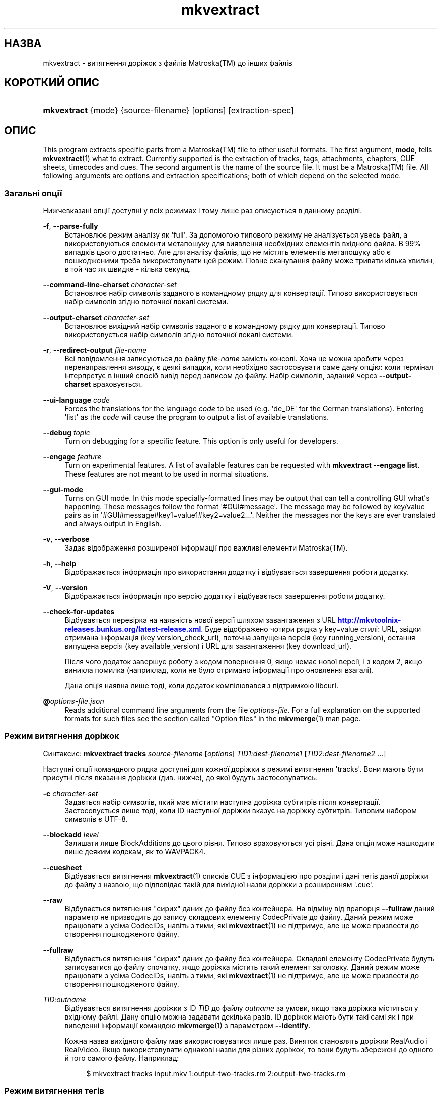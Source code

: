 '\" t
.\"     Title: mkvextract
.\"    Author: Moritz Bunkus <moritz@bunkus.org>
.\" Generator: DocBook XSL Stylesheets v1.79.1 <http://docbook.sf.net/>
.\"      Date: 2017-01-22
.\"    Manual: Користувацькі команди
.\"    Source: MKVToolNix 9.8.0
.\"  Language: Ukrainian
.\"
.TH "mkvextract" "1" "2017\-01\-22" "MKVToolNix 9\&.8\&.0" "Користувацькі команди"
.\" -----------------------------------------------------------------
.\" * Define some portability stuff
.\" -----------------------------------------------------------------
.\" ~~~~~~~~~~~~~~~~~~~~~~~~~~~~~~~~~~~~~~~~~~~~~~~~~~~~~~~~~~~~~~~~~
.\" http://bugs.debian.org/507673
.\" http://lists.gnu.org/archive/html/groff/2009-02/msg00013.html
.\" ~~~~~~~~~~~~~~~~~~~~~~~~~~~~~~~~~~~~~~~~~~~~~~~~~~~~~~~~~~~~~~~~~
.ie \n(.g .ds Aq \(aq
.el       .ds Aq '
.\" -----------------------------------------------------------------
.\" * set default formatting
.\" -----------------------------------------------------------------
.\" disable hyphenation
.nh
.\" disable justification (adjust text to left margin only)
.ad l
.\" -----------------------------------------------------------------
.\" * MAIN CONTENT STARTS HERE *
.\" -----------------------------------------------------------------
.SH "НАЗВА"
mkvextract \- витягнення доріжок з файлів Matroska(TM) до інших файлів
.SH "КОРОТКИЙ ОПИС"
.HP \w'\fBmkvextract\fR\ 'u
\fBmkvextract\fR {mode} {source\-filename} [options] [extraction\-spec]
.SH "ОПИС"
.PP
This program extracts specific parts from a
Matroska(TM)
file to other useful formats\&. The first argument,
\fBmode\fR, tells
\fBmkvextract\fR(1)
what to extract\&. Currently supported is the extraction of
tracks,
tags,
attachments,
chapters,
CUE sheets,
timecodes
and
cues\&. The second argument is the name of the source file\&. It must be a
Matroska(TM)
file\&. All following arguments are options and extraction specifications; both of which depend on the selected mode\&.
.SS "Загальні опції"
.PP
Нижчевказані опції доступні у всіх режимах і тому лише раз описуються в данному розділі\&.
.PP
\fB\-f\fR, \fB\-\-parse\-fully\fR
.RS 4
Встановлює режим аналізу як \*(Aqfull\*(Aq\&. За допомогою типового режиму не аналізується увесь файл, а використовуються елементи метапошуку для виявлення необхідних елементів вхідного файла\&. В 99% випадків цього достатньо\&. Але для аналізу файлів, що не містять елементів метапошуку або є пошкодженими треба використовувати цей режим\&. Повне сканування файлу може тривати кілька хвилин, в той час як швидке \- кілька секунд\&.
.RE
.PP
\fB\-\-command\-line\-charset\fR \fIcharacter\-set\fR
.RS 4
Встановлює набір символів заданого в командному рядку для конвертації\&. Типово використовується набір символів згідно поточної локалі системи\&.
.RE
.PP
\fB\-\-output\-charset\fR \fIcharacter\-set\fR
.RS 4
Встановлює вихідний набір символів заданого в командному рядку для конвертації\&. Типово використовується набір символів згідно поточної локалі системи\&.
.RE
.PP
\fB\-r\fR, \fB\-\-redirect\-output\fR \fIfile\-name\fR
.RS 4
Всі повідомлення записуються до файлу
\fIfile\-name\fR
замість консолі\&. Хоча це можна зробити через перенаправлення виводу, є деякі випадки, коли необхідно застосовувати саме дану опцію: коли термінал інтерпретує в інший спосіб вивід перед записом до файлу\&. Набір символів, заданий через
\fB\-\-output\-charset\fR
враховується\&.
.RE
.PP
\fB\-\-ui\-language\fR \fIcode\fR
.RS 4
Forces the translations for the language
\fIcode\fR
to be used (e\&.g\&. \*(Aqde_DE\*(Aq for the German translations)\&. Entering \*(Aqlist\*(Aq as the
\fIcode\fR
will cause the program to output a list of available translations\&.
.RE
.PP
\fB\-\-debug\fR \fItopic\fR
.RS 4
Turn on debugging for a specific feature\&. This option is only useful for developers\&.
.RE
.PP
\fB\-\-engage\fR \fIfeature\fR
.RS 4
Turn on experimental features\&. A list of available features can be requested with
\fBmkvextract \-\-engage list\fR\&. These features are not meant to be used in normal situations\&.
.RE
.PP
\fB\-\-gui\-mode\fR
.RS 4
Turns on GUI mode\&. In this mode specially\-formatted lines may be output that can tell a controlling GUI what\*(Aqs happening\&. These messages follow the format \*(Aq#GUI#message\*(Aq\&. The message may be followed by key/value pairs as in \*(Aq#GUI#message#key1=value1#key2=value2\&...\*(Aq\&. Neither the messages nor the keys are ever translated and always output in English\&.
.RE
.PP
\fB\-v\fR, \fB\-\-verbose\fR
.RS 4
Задає відображення розширеної інформації про важливі елементи
Matroska(TM)\&.
.RE
.PP
\fB\-h\fR, \fB\-\-help\fR
.RS 4
Відображається інформація про використання додатку і відбувається завершення роботи додатку\&.
.RE
.PP
\fB\-V\fR, \fB\-\-version\fR
.RS 4
Відображається інформація про версію додатку і відбувається завершення роботи додатку\&.
.RE
.PP
\fB\-\-check\-for\-updates\fR
.RS 4
Відбувається перевірка на наявність нової версії шляхом завантаження з URL
\m[blue]\fBhttp://mkvtoolnix\-releases\&.bunkus\&.org/latest\-release\&.xml\fR\m[]\&. Буде відображено чотири рядка у
key=value
стилі: URL, звідки отримана інформація (key
version_check_url), поточна запущена версія (key
running_version), остання випущена версія (key
available_version) і URL для завантаження (key
download_url)\&.
.sp
Після чого додаток завершує роботу з кодом повернення 0, якщо немає нової версії, і з кодом 2, якщо виникла помилка (наприклад, коли не було отримано інформації про оновлення взагалі)\&.
.sp
Дана опція наявна лише тоді, коли додаток компілювався з підтримкою libcurl\&.
.RE
.PP
\fB@\fR\fIoptions\-file\&.json\fR
.RS 4
Reads additional command line arguments from the file
\fIoptions\-file\fR\&. For a full explanation on the supported formats for such files see the section called "Option files" in the
\fBmkvmerge\fR(1)
man page\&.
.RE
.SS "Режим витягнення доріжок"
.PP
Синтаксис:
\fBmkvextract \fR\fB\fBtracks\fR\fR\fB \fR\fB\fIsource\-filename\fR\fR\fB \fR\fB[\fIoptions\fR]\fR\fB \fR\fB\fITID1:dest\-filename1\fR\fR\fB \fR\fB[\fITID2:dest\-filename2\fR \&.\&.\&.]\fR
.PP
Наступні опції командного рядка доступні для кожної доріжки в режимі витягнення \*(Aqtracks\*(Aq\&. Вони мають бути присутні після вказання доріжки (див\&. нижче), до якої будуть застосовуватись\&.
.PP
\fB\-c\fR \fIcharacter\-set\fR
.RS 4
Задається набір символів, який має містити наступна доріжка субтитрів після конвертації\&. Застосовується лише тоді, коли ID наступної доріжки вказує на доріжку субтитрів\&. Типовим набором символів є UTF\-8\&.
.RE
.PP
\fB\-\-blockadd\fR \fIlevel\fR
.RS 4
Залишати лише BlockAdditions до цього рівня\&. Типово враховуються усі рівні\&. Дана опція може нашкодити лише деяким кодекам, як то WAVPACK4\&.
.RE
.PP
\fB\-\-cuesheet\fR
.RS 4
Відбувається витягнення
\fBmkvextract\fR(1)
списків
CUE
з інформацією про розділи і дані тегів даної доріжки до файлу з назвою, що відповідає такій для вихідної назви доріжки з розширенням \*(Aq\&.cue\*(Aq\&.
.RE
.PP
\fB\-\-raw\fR
.RS 4
Відбувається витягнення "сирих" даних до файлу без контейнера\&. На відміну від прапорця
\fB\-\-fullraw\fR
даний параметр не призводить до запису складових елементу
CodecPrivate
до файлу\&. Даний режим може працювати з усіма
CodecIDs, навіть з тими, які
\fBmkvextract\fR(1)
не підтримує, але це може призвести до створення пошкодженого файлу\&.
.RE
.PP
\fB\-\-fullraw\fR
.RS 4
Відбувається витягнення "сирих" даних до файлу без контейнера\&. Складові елементу
CodecPrivate
будуть записуватися до файлу спочатку, якщо доріжка містить такий елемент заголовку\&. Даний режим може працювати з усіма
CodecIDs, навіть з тими, які
\fBmkvextract\fR(1)
не підтримує, але це може призвести до створення пошкодженого файлу\&.
.RE
.PP
\fITID:outname\fR
.RS 4
Відбувається витягнення доріжки з ID
\fITID\fR
до файлу
\fIoutname\fR
за умови, якщо така доріжка міститься у вхідному файлі\&. Дану опцію можна задавати декілька разів\&. ID доріжок мають бути такі самі як і при виведенні інформації командою
\fBmkvmerge\fR(1)
з параметром
\fB\-\-identify\fR\&.
.sp
Кожна назва вихідного файлу має використовуватися лише раз\&. Виняток становлять доріжки RealAudio і RealVideo\&. Якщо використовувати однакові назви для різних доріжок, то вони будуть збережені до одного й того самого файлу\&. Наприклад:
.sp
.if n \{\
.RS 4
.\}
.nf
$ mkvextract tracks input\&.mkv 1:output\-two\-tracks\&.rm 2:output\-two\-tracks\&.rm
.fi
.if n \{\
.RE
.\}
.RE
.SS "Режим витягнення тегів"
.PP
Синтаксис:
\fBmkvextract \fR\fB\fBtags\fR\fR\fB \fR\fB\fIsource\-filename\fR\fR\fB \fR\fB[\fIoptions\fR]\fR
.PP
Витягнуті теги записуються до консолі, якщо інформація на виході не перенаправляється (щоб розібратися детально, див\&. розділ
output redirection)\&.
.SS "Режим витягнення вкладень"
.PP
Синтаксис:
\fBmkvextract \fR\fB\fBattachments\fR\fR\fB \fR\fB\fIsource\-filename\fR\fR\fB \fR\fB[\fIoptions\fR]\fR\fB \fR\fB\fIAID1:outname1\fR\fR\fB \fR\fB[\fIAID2:outname2\fR \&.\&.\&.]\fR
.PP
\fIAID\fR:\fIoutname\fR
.RS 4
Відбувається витягнення вкладення з ID
\fIAID\fR
до файлу
\fIoutname\fR
за умови, якщо таке вкладення міститься у вхідному файлі\&. Якщо ж залишити
\fIoutname\fR
пустим, то буде використовуватися назва вкладення з вхідного файла
Matroska(TM)\&. Дану опцію можна задавати декілька разів\&. ID вкладень мають бути такі самі як і при виведенні інформації командою
\fBmkvmerge\fR(1)
з параметром
\fB\-\-identify\fR\&.
.RE
.SS "Режим витягнення розділів"
.PP
Синтаксис:
\fBmkvextract \fR\fB\fBchapters\fR\fR\fB \fR\fB\fIsource\-filename\fR\fR\fB \fR\fB[\fIoptions\fR]\fR
.PP
\fB\-s\fR, \fB\-\-simple\fR
.RS 4
Витягується інформація про розділи у простому форматі, що використовується в інструментарії для роботи з
OGM
(CHAPTER01=\&.\&.\&., CHAPTER01NAME=\&.\&.\&.)\&. В цьому режимі деяка інформація пропускається\&. Типово, розділи витягуються у форматі
XML\&.
.RE
.PP
\fB\-\-simple\-language\fR \fIlanguage\fR
.RS 4
If the simple format is enabled then
\fBmkvextract\fR(1)
will only output a single entry for each chapter atom encountered even if a chapter atom contains more than one chapter name\&. By default
\fBmkvextract\fR(1)
will use the first chapter name found for each atom regardless of its language\&.
.sp
Using this option allows the user to determine which chapter names are output if atoms contain more than one chapter name\&. The
\fIlanguage\fR
parameter must be an ISO 639\-1 or ISO 639\-2 code\&.
.RE
.PP
Витягнуті розділи записуються до консолі, якщо інформація на виході не перенаправляється (щоб розібратися детально, див\&. розділ
output redirection)\&.\&.
.SS "Режим витягнення списків Cue"
.PP
Синтаксис:
\fBmkvextract \fR\fB\fBcuesheet\fR\fR\fB \fR\fB\fIsource\-filename\fR\fR\fB \fR\fB[\fIoptions\fR]\fR
.PP
Витягнуті списки Cue записуються до консолі, якщо інформація на виході не перенаправляється (щоб розібратися детально, див\&. розділ
output redirection)\&.
.SS "Режим витягнення тайм\-кодів"
.PP
Синтаксис:
\fBmkvextract \fR\fB\fBtimecodes_v2\fR\fR\fB \fR\fB\fIsource\-filename\fR\fR\fB \fR\fB[\fIoptions\fR]\fR\fB \fR\fB\fITID1:dest\-filename1\fR\fR\fB \fR\fB[\fITID2:dest\-filename2\fR \&.\&.\&.]\fR
.PP
Витягнуті тайм\-коди записуються до консолі, якщо інформація на виході не перенаправляється (щоб розібратися детально, див\&. розділ
output redirection)\&.
.PP
\fITID:outname\fR
.RS 4
Відбувається витягнення тайм\-кодів доріжок з ID
\fITID\fR
до файлу
\fIoutname\fR
за умови, якщо така доріжка міститься у вхідному файлі\&. Дану опцію можна задавати декілька разів\&. ID доріжок мають бути такі самі як і при виведенні інформації командою
\fBmkvmerge\fR(1)
з параметром
\fB\-\-identify\fR\&.
.sp
Наприклад:
.sp
.if n \{\
.RS 4
.\}
.nf
$ mkvextract timecodes_v2 input\&.mkv 1:tc\-track1\&.txt 2:tc\-track2\&.txt
.fi
.if n \{\
.RE
.\}
.RE
.SS "Cues extraction mode"
.PP
Syntax:
\fBmkvextract \fR\fB\fBcues\fR\fR\fB \fR\fB\fIsource\-filename\fR\fR\fB \fR\fB[\fIoptions\fR]\fR\fB \fR\fB\fITID1:dest\-filename1\fR\fR\fB \fR\fB[\fITID2:dest\-filename2\fR \&.\&.\&.]\fR
.PP
\fITID:dest\-filename\fR
.RS 4
Causes extraction of the cues for the track with the ID
\fITID\fR
into the file
\fIoutname\fR
if such a track exists in the source file\&. This option can be given multiple times\&. The track IDs are the same as the ones output by
\fBmkvmerge\fR(1)\*(Aqs
\fB\-\-identify\fR
option and not the numbers contained in the
CueTrack
element\&.
.RE
.PP
The format output is a simple text format: one line per
CuePoint
element with
key=value
pairs\&. If an optional element is not present in a
CuePoint
(e\&.g\&.
CueDuration) then a dash will be output as the value\&.
.PP
Наприклад:
.sp
.if n \{\
.RS 4
.\}
.nf
timecode=00:00:13\&.305000000 duration=\- cluster_position=757741 relative_position=11
.fi
.if n \{\
.RE
.\}
.PP
The possible keys are:
.PP
timecode
.RS 4
The cue point\*(Aqs timecode with nanosecond precision\&. The format is
HH:MM:SS\&.nnnnnnnnn\&. This element is always set\&.
.RE
.PP
duration
.RS 4
The cue point\*(Aqs duration with nanosecond precision\&. The format is
HH:MM:SS\&.nnnnnnnnn\&.
.RE
.PP
cluster_position
.RS 4
The absolute position in bytes inside the
Matroska(TM)
file where the cluster containing the referenced element starts\&.
.if n \{\
.sp
.\}
.RS 4
.it 1 an-trap
.nr an-no-space-flag 1
.nr an-break-flag 1
.br
.ps +1
\fBПримітка\fR
.ps -1
.br
Inside the
Matroska(TM)
file the
CueClusterPosition
is relative to the segment\*(Aqs data start offset\&. The value output by
\fBmkvextract\fR(1)\*(Aqs cue extraction mode, however, contains that offset already and is an absolute offset from the beginning of the file\&.
.sp .5v
.RE
.RE
.PP
relative_position
.RS 4
The relative position in bytes inside the cluster where the
BlockGroup
or
SimpleBlock
element the cue point refers to starts\&.
.if n \{\
.sp
.\}
.RS 4
.it 1 an-trap
.nr an-no-space-flag 1
.nr an-break-flag 1
.br
.ps +1
\fBПримітка\fR
.ps -1
.br
Inside the
Matroska(TM)
file the
CueRelativePosition
is relative to the cluster\*(Aqs data start offset\&. The value output by
\fBmkvextract\fR(1)\*(Aqs cue extraction mode, however, is relative to the cluster\*(Aqs ID\&. The absolute position inside the file can be calculated by adding
cluster_position
and
relative_position\&.
.sp .5v
.RE
.RE
.PP
Наприклад:
.sp
.if n \{\
.RS 4
.\}
.nf
$ mkvextract cues input\&.mkv 1:cues\-track1\&.txt 2:cues\-track2\&.txt
.fi
.if n \{\
.RE
.\}
.SH "ПЕРЕНАПРАВЛЕННЯ ВИХІДНИХ ДАНИХ"
.PP
Деякі режими витягнення змушують
\fBmkvextract\fR(1)
записувати дані, що витягуються, до консолі\&. Існує два способи запису цих даних до файлу: за допомогою командної оболонки або використовуючи саме
\fBmkvextract\fR(1)\&.
.PP
Для використання перенаправлення за допомогою командної оболонки треба додати \*(Aq> output\-filename\&.ext\*(Aq до командного рядка\&. Наприклад:
.sp
.if n \{\
.RS 4
.\}
.nf
$ mkvextract tags source\&.mkv > tags\&.xml
.fi
.if n \{\
.RE
.\}
.PP
Перенаправлення за допомогою
\fBmkvextract\fR(1)
здійснюється через опцію
\fB\-\-redirect\-output\fR\&. Наприклад:
.sp
.if n \{\
.RS 4
.\}
.nf
$ mkvextract tags source\&.mkv \-\-redirect\-output tags\&.xml
.fi
.if n \{\
.RE
.\}
.if n \{\
.sp
.\}
.RS 4
.it 1 an-trap
.nr an-no-space-flag 1
.nr an-break-flag 1
.br
.ps +1
\fBПримітка\fR
.ps -1
.br
.PP
Якщо вашою ОС є Windows, то вам краще використовувати саме опцію
\fB\-\-redirect\-output\fR, так як
\fBcmd\&.exe\fR
деколи інтерпретує спеціальні символи перед записом їх до файлу на виході, що може призвести до його пошкодження\&.
.sp .5v
.RE
.SH "Text files and character set conversions"
.PP
For an in\-depth discussion about how all tools in the MKVToolNix suite handle character set conversions, input/output encoding, command line encoding and console encoding please see the identically\-named section in the
\fBmkvmerge\fR(1)
man page\&.
.SH "ФОРМАТИ ФАЙЛІВ НА ВИХОДІ"
.PP
Рішення щодо формату файлу на виході обирається, базуючись на типі доріжки, а не на типі файлу, що буде записаний\&. У даний час підтримуються наступні типи доріжок:
.PP
V_MPEG4/ISO/AVC
.RS 4
H\&.264
/
AVC
доріжки відео записуються до
H\&.264
елементарних потоків, які можуть надалі бути оброблені за допомогою, наприклад,
MP4Box(TM)
зі збірки
GPAC(TM)\&.
.RE
.PP
V_MS/VFW/FOURCC
.RS 4
Доріжки відео з виправленим
FPS
з таким
CodecID
записуються до файлів
AVI\&.
.RE
.PP
V_REAL/*
.RS 4
Доріжки
RealVideo(TM)
записуються до файлів
RealMedia(TM)\&.
.RE
.PP
V_THEORA
.RS 4
Потоки
Theora(TM)
будуть записані до контейнеру
Ogg(TM)\&.
.RE
.PP
V_VP8, V_VP9
.RS 4
Доріжки
VP8
/
VP9
записуються до файлів
IVF\&.
.RE
.PP
A_MPEG/L2
.RS 4
Потоки MPEG\-1 Audio Layer II будуть витягнуті до необроблених файлів
MP2\&.
.RE
.PP
A_MPEG/L3, A_AC3
.RS 4
Дані доріжки будуть витягнуті до необроблених файлів
MP3
і
AC\-3\&.
.RE
.PP
A_PCM/INT/LIT
.RS 4
Необроблені
PCM
дані будуть записані до файлу
WAV\&.
.RE
.PP
A_AAC/MPEG2/*, A_AAC/MPEG4/*, A_AAC
.RS 4
Усі файли
AAC
будуть записані до файлів
AAC
з заголовками
ADTS
перед кожним пакетом\&. Заголовки
ADTS
не будуть містити застарілого поля особливого призначення\&.
.RE
.PP
A_VORBIS
.RS 4
Файли аудіо Vorbis будуть записані до файлу
OggVorbis(TM)\&.
.RE
.PP
A_REAL/*
.RS 4
Доріжки
RealAudio(TM)
записуються до файлів
RealMedia(TM)\&.
.RE
.PP
A_TTA1
.RS 4
ДоріжкиTrueAudio(TM)
записуються до файлів
TTA\&. Майте на увазі, що через обмежену точність тайм\-кодів
Matroska(TM), витягнуті заголовки файлів будуть різними, що зазначено у двох полях:
\fIdata_length\fR
(сумарна кількість семплів у файлі) і
CRC\&.
.RE
.PP
A_ALAC
.RS 4
Доріжки
ALAC(TM)
записуються до файлів
CAF(TM)\&.
.RE
.PP
A_FLAC
.RS 4
Доріжки
FLAC(TM)
записуються до необроблених файлів
FLAC(TM)\&.
.RE
.PP
A_WAVPACK4
.RS 4
Доріжки
WavPack(TM)
записуються до файлів
WV(TM)\&.
.RE
.PP
A_OPUS
.RS 4
Доріжки
Opus(TM)
записуються до файлів
OggOpus(TM)\&.
.RE
.PP
S_TEXT/UTF8
.RS 4
Прості текстові субтитри будуть записані до файлів
SRT\&.
.RE
.PP
S_TEXT/SSA, S_TEXT/ASS
.RS 4
Текстові субтитри
SSA
і
ASS
будуть записані до файлів
SSA/ASS
відповідно\&.
.RE
.PP
S_KATE
.RS 4
Потоки
Kate(TM)
будуть записані до контейнеру
Ogg(TM)\&.
.RE
.PP
S_VOBSUB
.RS 4
VobSub(TM)
subtitles will be written as
SUB
files along with the respective index files, as
IDX
files\&.
.RE
.PP
S_TEXT/USF
.RS 4
USF
текстові субтитри будуть записані до файлів
USF\&.
.RE
.PP
S_HDMV/PGS
.RS 4
PGS
субтитри будуть записані до файлів
SUP\&.
.RE
.PP
Теги
.RS 4
Теги конвертуються до формату
XML\&. Цей формат є тим самим, який
\fBmkvmerge\fR(1)
підтримує для читання тегів\&.
.RE
.PP
Вкладення
.RS 4
Вкладення записуються як є до файлу на виході\&. Ніяких перетворень не виконується\&.
.RE
.PP
Розділи
.RS 4
Розділи конвертуються до формату
XML\&. Цей формат є тим самим, який
\fBmkvmerge\fR(1)
підтримує для читання розділів\&. Як альтернатива, можна витягувати розділи до спрощеного стильового формату
OGM\&.
.RE
.PP
Тайм\-коди
.RS 4
Тайм\-коди спочатку сортуються і потім виводяться у сумісному файловому форматі тайм\-кодів v2 для використання
\fBmkvmerge\fR(1)\&. Витягнення до інших форматів (v1, v3 і v4) не підтримується\&.
.RE
.SH "КОДИ ЗАВЕРШЕННЯ"
.PP
\fBmkvextract\fR(1)
завершує роботу одним з трьох кодів завершення:
.sp
.RS 4
.ie n \{\
\h'-04'\(bu\h'+03'\c
.\}
.el \{\
.sp -1
.IP \(bu 2.3
.\}
\fB0\fR
\-\- Цей код означає, що витягнення пройшло успішно\&.
.RE
.sp
.RS 4
.ie n \{\
\h'-04'\(bu\h'+03'\c
.\}
.el \{\
.sp -1
.IP \(bu 2.3
.\}
\fB1\fR
\-\- В цьому випадку
\fBmkvextract\fR(1)
було видано хоча б одне попередження, проте витягнення продовжувалось\&. Попередженню передує текст \*(AqWarning:\*(Aq\&. В залежності від помилок, що сталися, результуючі файли можуть бути або цілими, або пошкодженими\&. Користувачу рекомендується як звернути увагу на саме попередження, так і перевірити результуючі файли\&.
.RE
.sp
.RS 4
.ie n \{\
\h'-04'\(bu\h'+03'\c
.\}
.el \{\
.sp -1
.IP \(bu 2.3
.\}
\fB2\fR
\-\- Цей код завершення використовується у випадку помилки\&.
\fBmkvextract\fR(1)
припиняє роботу одразу після виведення повідомлення про помилку\&. Помилки виникають через невірні параметри командного рядка, помилки читання/запису або через з самого початку пошкоджені файли\&.
.RE
.SH "ВИОКРЕМЛЕННЯ СПЕЦІАЛЬНИХ СИМВОЛІВ У ТЕКСТІ"
.PP
Є декілька місць, де спеціальні символи у тексті мають або повинні бути виокремлені\&. Правила для виокремлювання прості: кожен символ, що потребує виокремлення, замінюється на зворотній слеш з деяким символом, що йде після нього\&.
.PP
The rules are: \*(Aq \*(Aq (a space) becomes \*(Aq\es\*(Aq, \*(Aq"\*(Aq (double quotes) becomes \*(Aq\e2\*(Aq, \*(Aq:\*(Aq becomes \*(Aq\ec\*(Aq, \*(Aq#\*(Aq becomes \*(Aq\eh\*(Aq and \*(Aq\e\*(Aq (a single backslash) itself becomes \*(Aq\e\e\*(Aq\&.
.SH "Environment variables"
.PP
\fBmkvextract\fR(1)
uses the default variables that determine the system\*(Aqs locale (e\&.g\&.
\fILANG\fR
and the
\fILC_*\fR
family)\&. Additional variables:
.PP
\fIMKVEXTRACT_DEBUG\fR, \fIMKVTOOLNIX_DEBUG\fR and its short form \fIMTX_DEBUG\fR
.RS 4
The content is treated as if it had been passed via the
\fB\-\-debug\fR
option\&.
.RE
.PP
\fIMKVEXTRACT_ENGAGE\fR, \fIMKVTOOLNIX_ENGAGE\fR and its short form \fIMTX_ENGAGE\fR
.RS 4
The content is treated as if it had been passed via the
\fB\-\-engage\fR
option\&.
.RE
.PP
\fIMKVEXTRACT_OPTIONS\fR, \fIMKVTOOLNIX_OPTIONS\fR and its short form \fIMTX_OPTIONS\fR
.RS 4
The content is split on white space\&. The resulting partial strings are treated as if it had been passed as command line options\&. If you need to pass special characters (e\&.g\&. spaces) then you have to escape them (see
the section about escaping special characters in text)\&.
.RE
.SH "ДИВІТЬСЯ ТАКОЖ"
.PP
\fBmkvmerge\fR(1),
\fBmkvinfo\fR(1),
\fBmkvpropedit\fR(1),
\fBmkvtoolnix-gui\fR(1)
.SH "WWW"
.PP
Остання версія завжди може бути знайдена на веб\-сторінці
\m[blue]\fBthe MKVToolNix homepage\fR\m[]\&\s-2\u[1]\d\s+2\&.
.SH "АВТОР"
.PP
\fBMoritz Bunkus\fR <\&moritz@bunkus\&.org\&>
.RS 4
Розробник
.RE
.SH "ПРИМІТКИ"
.IP " 1." 4
the MKVToolNix homepage
.RS 4
\%https://mkvtoolnix.download/
.RE

